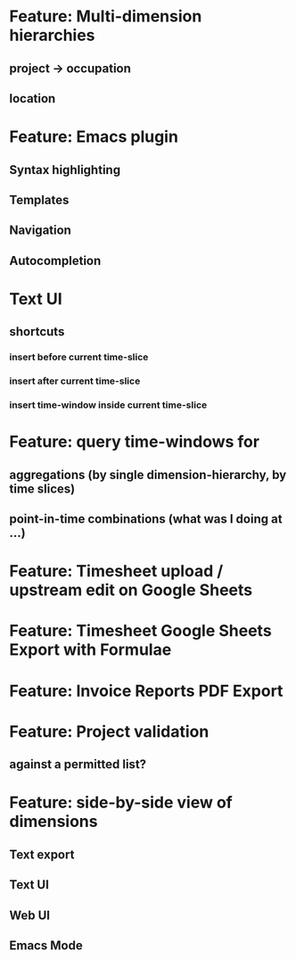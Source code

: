 * Feature: Multi-dimension hierarchies
** project -> occupation
** location
* Feature: Emacs plugin
** Syntax highlighting
** Templates
** Navigation
** Autocompletion
* Text UI
** shortcuts
*** insert before current time-slice
*** insert after current time-slice
*** insert time-window inside current time-slice
* Feature: query time-windows for
** aggregations (by single dimension-hierarchy, by time slices)
** point-in-time combinations (what was I doing at ...)
* Feature: Timesheet upload / upstream edit on Google Sheets
* Feature: Timesheet Google Sheets Export with Formulae
* Feature: Invoice Reports PDF Export
* Feature: Project validation
** against a permitted list?
* Feature: side-by-side view of dimensions
** Text export
** Text UI
** Web UI
** Emacs Mode
